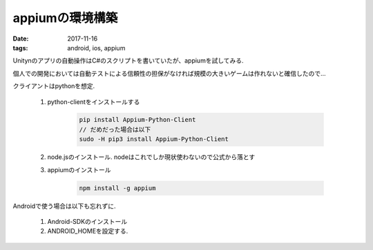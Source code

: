 ======================================================
appiumの環境構築
======================================================
:date: 2017-11-16
:tags: android, ios, appium

Unitynのアプリの自動操作はC#のスクリプトを書いていたが、appiumを試してみる.

個人での開発においては自動テストによる信頼性の担保がなければ規模の大きいゲームは作れないと確信したので...

クライアントはpythonを想定.

    1. python-clientをインストールする
        
        .. code-block:: bash
    
            pip install Appium-Python-Client
            // だめだった場合は以下
            sudo -H pip3 install Appium-Python-Client
    
    2. node.jsのインストール. nodeはこれでしか現状使わないので公式から落とす
    
    3. appiumのインストール

        .. code-block:: bash
            
            npm install -g appium

Androidで使う場合は以下も忘れずに.

    1. Android-SDKのインストール
    
    2. ANDROID_HOMEを設定する.
